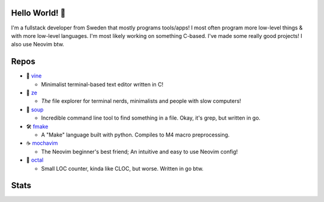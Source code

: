 Hello World! 👋
------------
.. image:: https://img.shields.io/badge/Code%20Editor-Neovim-18e73a?logo=Neovim&logColor=18e73a&style=for-the-badge
   :alt: Code Editor = Neovim
   :target: https://github.com/ElisStaaf
.. image:: https://img.shields.io/badge/Favourite%20Language-C-9d9d9d?logo=C&logoColor=9d9d9d&style=for-the-badge
   :alt: Favourite Language = C
   :target: https://github.com/ElisStaaf
.. image:: https://img.shields.io/badge/Operating%20System-Fedora%20Linux-2b65d4?logo=fedora&logoColor=2b65d4&style=for-the-badge
   :alt: Operating System = Fedora Linux
   :target: https://github.com/ElisStaaf

I'm a fullstack developer from Sweden that mostly programs tools/apps! I most often program more low-level things & with more low-level languages. I'm most likely
working on something C-based. I've made some really good projects! I also use Neovim btw.

Repos
-----
* 📝 `vine`_

  * Minimalist terminal-based text editor written in C!

* 📂 `ze`_

  * *The* file explorer for terminal nerds, minimalists and people with slow computers!

* 🍲 `soup`_

  * Incredible command line tool to find something in a file. Okay, it's grep, but written in go.

* 🛠️ `fmake`_

  * A "Make" language built with python. Compiles to M4 macro preprocessing.

* ☕ `mochavim`_

  * The Neovim beginner's best friend; An intuitive and easy to use Neovim config!

* 🦑 `octal`_

  * Small LOC counter, kinda like CLOC, but worse. Written in go btw.

Stats
-----
.. image:: https://github-readme-stats.vercel.app/api?username=ElisStaaf&theme=dracula&show_icons=true
   :alt: Stats
   :target: https://github.com/ElisStaaf
.. image:: https://github-readme-stats.vercel.app/api/top-langs/?username=ElisStaaf&theme=dracula&layout=compact
   :alt: Most used languages
   :target: https://github.com/ElisStaaf

.. _`vine`: https://github.com/ElisStaaf/vine
.. _`ze`: https://github.com/ElisStaaf/ze
.. _`soup`: https://github.com/ElisStaaf/soup
.. _`fmake`: https://github.com/ElisStaaf/FMake
.. _`mochavim`: https://github.com/ElisStaaf/MochaVim
.. _`octal`: https://github.com/ElisStaaf/octal
